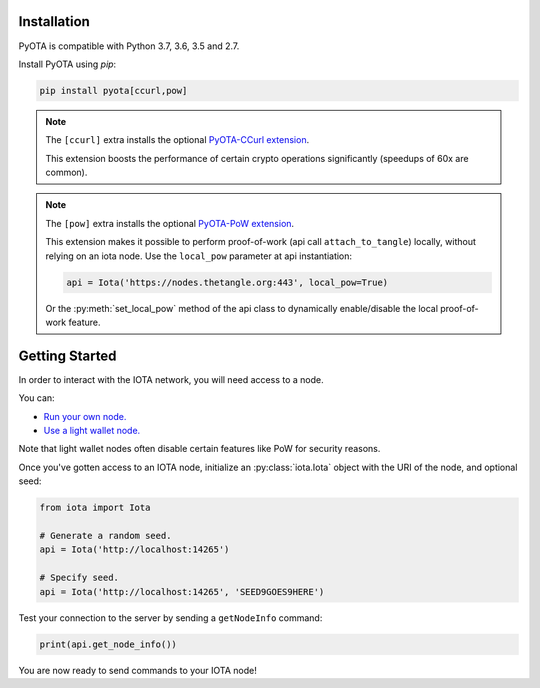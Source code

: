 Installation
============
PyOTA is compatible with Python 3.7, 3.6, 3.5 and 2.7.

Install PyOTA using `pip`:

.. code-block:: bash

   pip install pyota[ccurl,pow]

.. note::

   The ``[ccurl]`` extra installs the optional `PyOTA-CCurl extension`_.

   This extension boosts the performance of certain crypto operations
   significantly (speedups of 60x are common).

.. py:currentmodule:: iota.Iota

.. _pow-label:

.. note::

   The ``[pow]`` extra installs the optional `PyOTA-PoW extension`_.

   This extension makes it possible to perform proof-of-work
   (api call ``attach_to_tangle``) locally, without relying on an iota node.
   Use the ``local_pow`` parameter at api instantiation:

   .. code::

      api = Iota('https://nodes.thetangle.org:443', local_pow=True)

   Or the :py:meth:`set_local_pow` method of the api class to dynamically
   enable/disable the local proof-of-work feature.

Getting Started
===============
In order to interact with the IOTA network, you will need access to a node.

You can:

- `Run your own node.`_
- `Use a light wallet node.`_

Note that light wallet nodes often disable certain features like PoW for
security reasons.

Once you've gotten access to an IOTA node, initialize an :py:class:`iota.Iota`
object with the URI of the node, and optional seed:

.. code-block:: python

   from iota import Iota

   # Generate a random seed.
   api = Iota('http://localhost:14265')

   # Specify seed.
   api = Iota('http://localhost:14265', 'SEED9GOES9HERE')

Test your connection to the server by sending a ``getNodeInfo`` command:

.. code-block:: python

   print(api.get_node_info())

You are now ready to send commands to your IOTA node!

.. _forum: https://forum.iota.org/
.. _official api: https://docs.iota.org/docs/node-software/0.1/iri/references/api-reference
.. _pyota-ccurl extension: https://pypi.python.org/pypi/PyOTA-CCurl
.. _pyota-pow extension: https://pypi.org/project/PyOTA-PoW/
.. _run your own node.: http://iotasupport.com/headlessnode.shtml
.. _slack: http://slack.iota.org/
.. _use a light wallet node.: http://iotasupport.com/lightwallet.shtml
